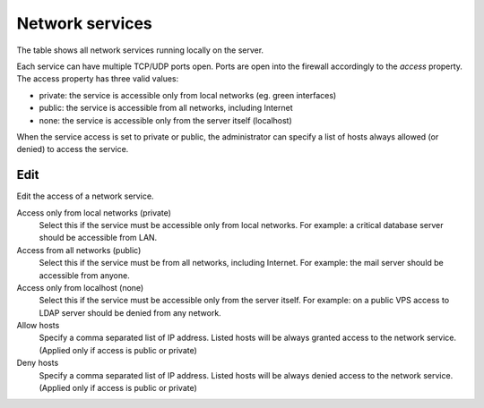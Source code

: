 ================
Network services
================

The table shows all network services running locally on the server.

Each service can have multiple TCP/UDP ports open.
Ports are open into the firewall accordingly to the `access` property.
The access property has three valid values:

* private: the service is accessible only from local networks (eg. green interfaces)
* public: the service is accessible from all networks, including Internet
* none: the service is accessible only from the server itself (localhost)

When the service access is set to private or public, the administrator
can specify a list of hosts always allowed (or denied) to access the service. 

Edit
====

Edit the access of a network service.

Access only from local networks (private)
    Select this if the service must be accessible only from local networks.
    For example: a critical database server should be accessible from LAN.

Access from all networks (public)
    Select this if the service must be from all networks, including Internet.
    For example: the mail server should be accessible from anyone.

Access only from localhost (none)
    Select this if the service must be accessible only from the server itself.
    For example: on a public VPS access to LDAP server should be denied from any network.

Allow hosts
    Specify a comma separated list of IP address. Listed hosts will be always granted access to 
    the network service. (Applied only if access is public or private)

Deny hosts
    Specify a comma separated list of IP address. Listed hosts will be always denied access to 
    the network service. (Applied only if access is public or private)


